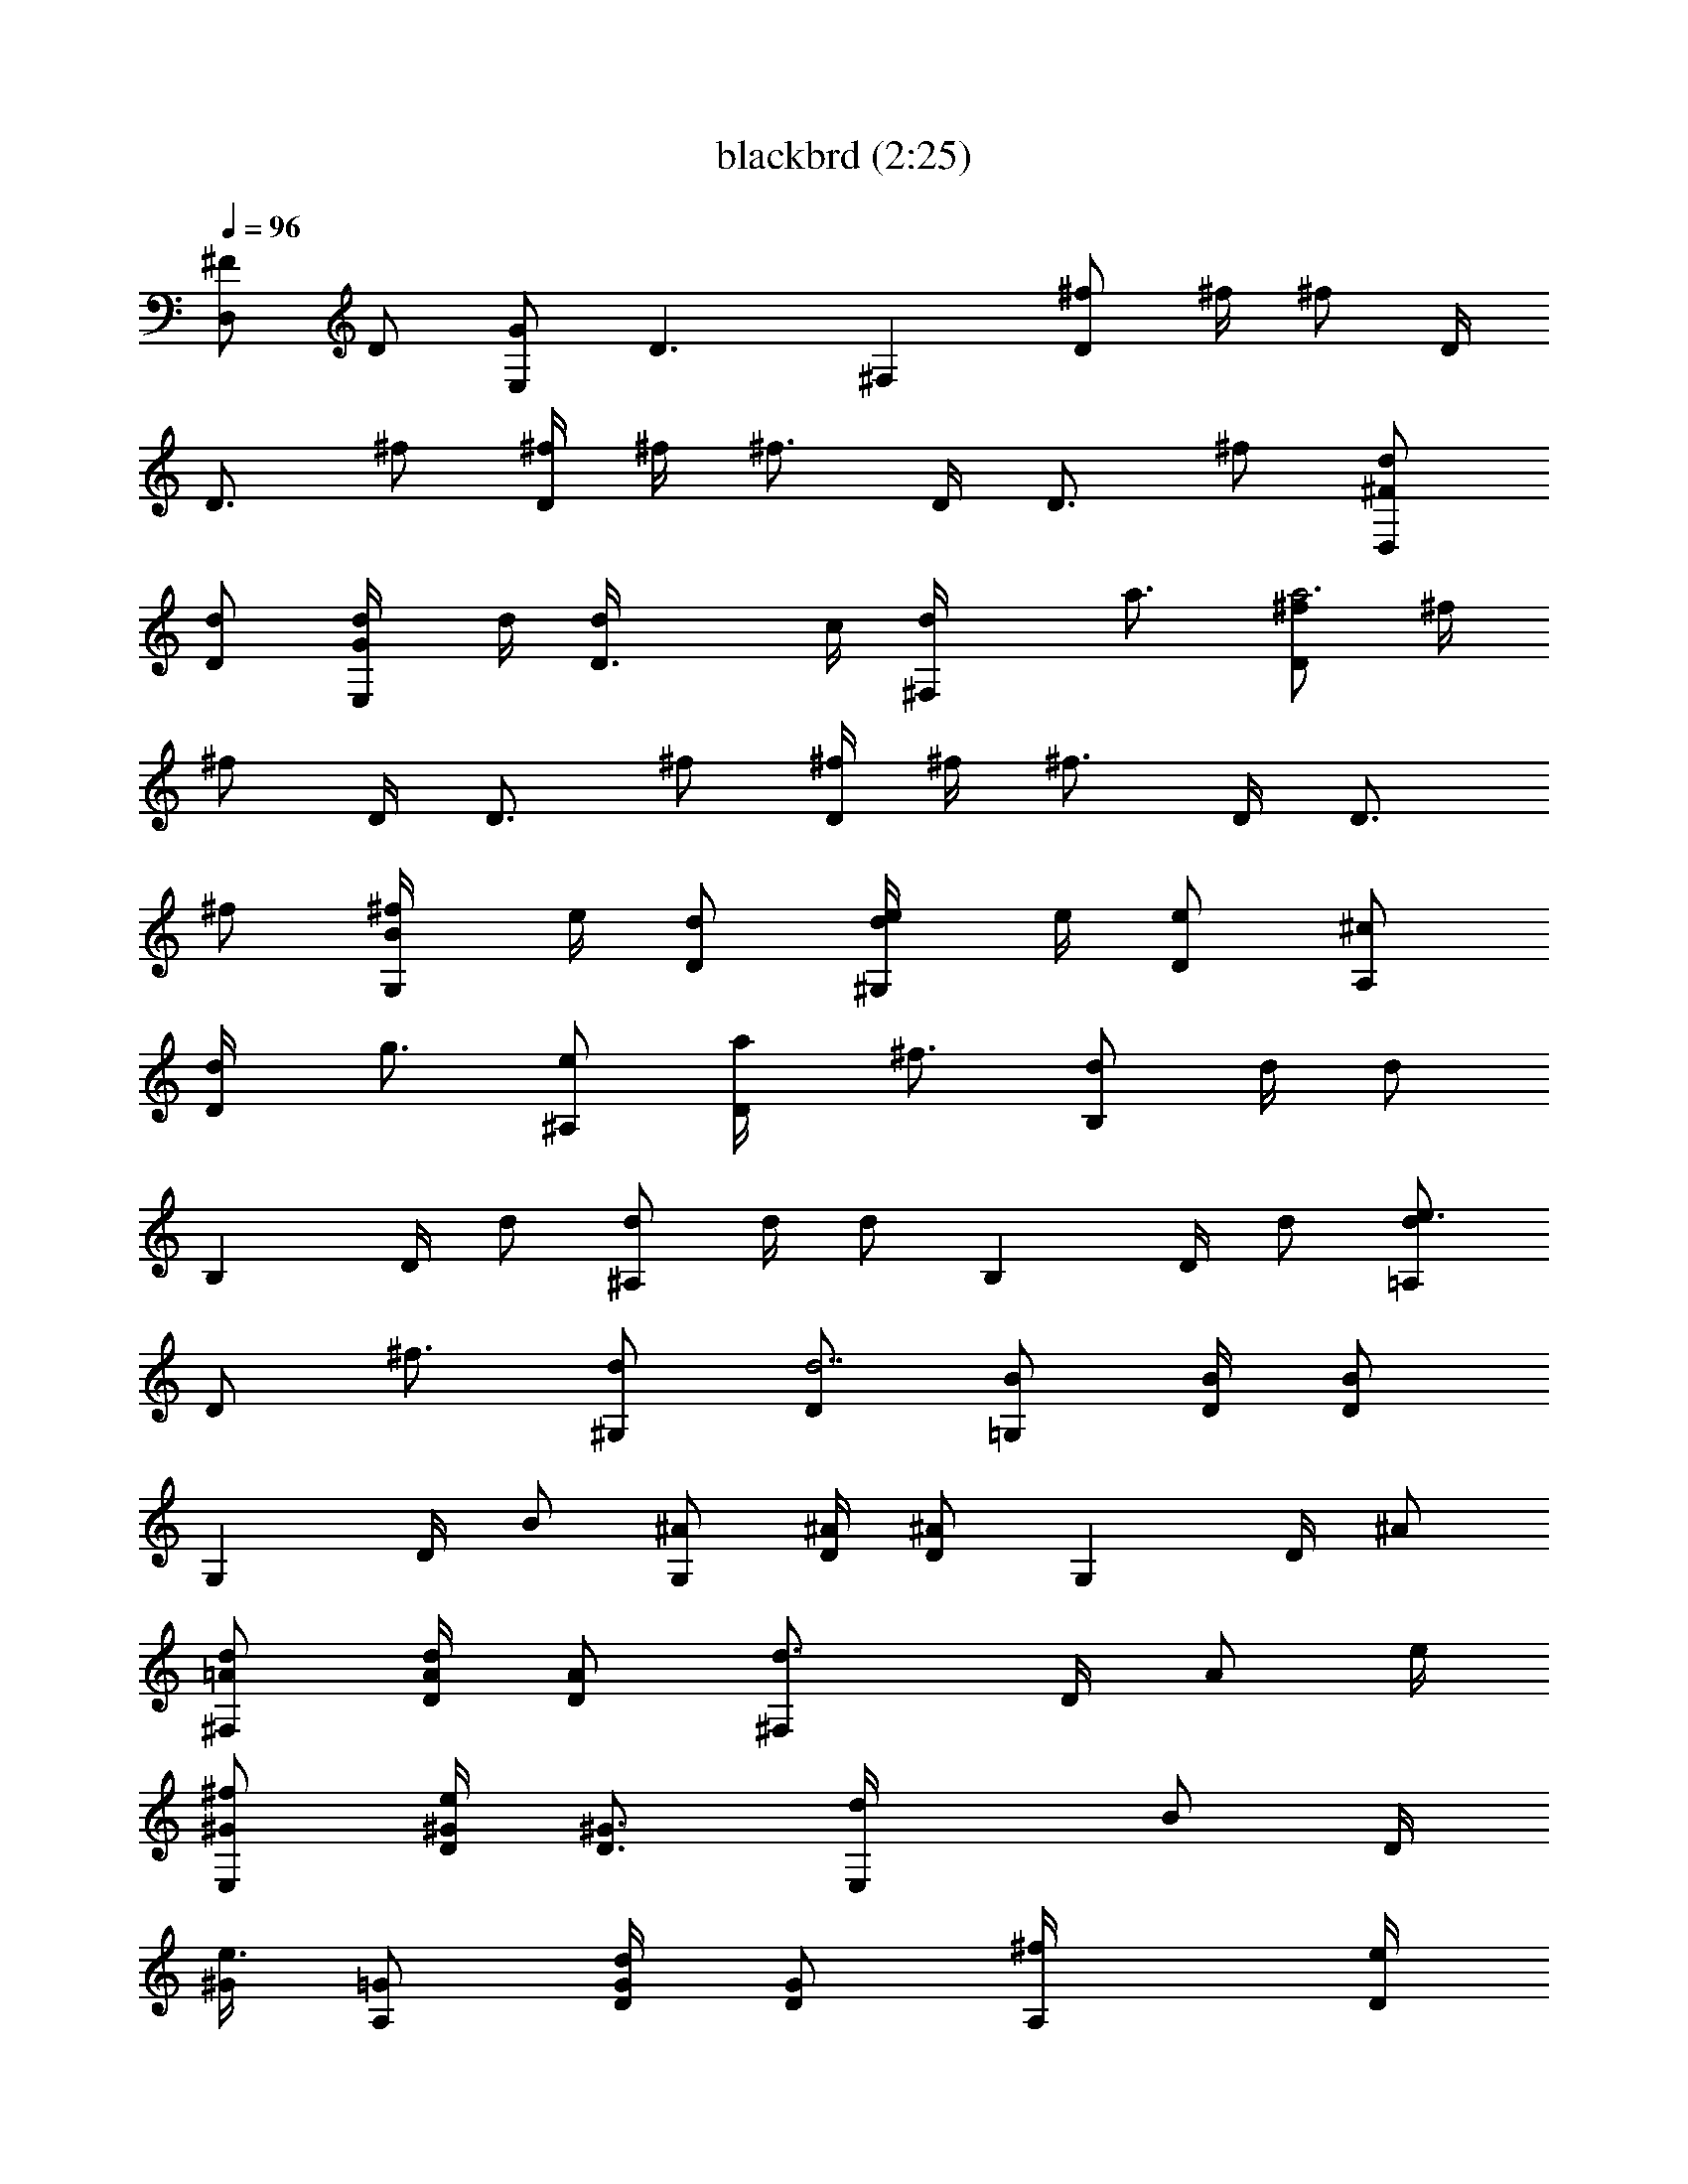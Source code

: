 X:1
T:blackbrd (2:25)
Z:Transcribed by LotRO MIDI Player:http://lotro.acasylum.com/midi
%  Original file:blackbrd.mid
%  Transpose:-5
L:1/4
Q:96
K:C
[^F/2D,] D/2 [G/2E,] [D3/2z/2] ^F, [^f/2D] ^f/4 [^f/2z/4] D/4
[D3/4z/4] ^f/2 [^f/4D] ^f/4 [^f3/4z/2] D/4 [D3/4z/4] ^f/2 [^F/2D,d/2]
[D/2d/2] [G/2E,d/4] d/4 [D3/2d/4] c/4 [^F,d/4] a3/4 [^f/2Da3] ^f/4
[^f/2z/4] D/4 [D3/4z/4] ^f/2 [^f/4D] ^f/4 [^f3/4z/2] D/4 [D3/4z/4]
^f/2 [B/2G,^f/4] e/4 [D/2d/2] [d/2^G,e/4] e/4 [D/2e] [^c/2A,]
[D/2d/4] [g3/4z/4] [e/2^A,] [D/2a/4] [^f3/4z/4] [d/2B,] d/4 [d/2z/4]
[B,z/4] D/4 d/2 [d/2^A,] d/4 [d/2z/4] [B,z/4] D/4 d/2 [d/2=A,e3/4]
[D/2z/4] [^f3/4z/4] [d/2^G,] [D/2d7/2] [B/2=G,] [B/4D/4] [B/2D/2z/4]
[G,z/4] D/4 B/2 [^A/2G,] [^A/4D/4] [^A/2D/2z/4] [G,z/4] D/4 ^A/2
[=A/2^F,d/2] [A/4d/2D/4] [A/2D/2z/4] [^F,d3/4z/4] D/4 [A/2z/4] e/4
[^G/2E,^f/2] [^G/4e/4D/4] [^G3/4D3/4z/4] [E,d/4] [B/2z/4] D/4
[^G/4e3/4] [=G/2A,] [G/4d/2D/4] [G/2D/2z/4] [A,^f/4] [D/4e/2]
[G/2z/4] [d9/4z/4] [^F/2D,] [^F/4D/4A,/4] [^F/2D/2A,/2z/4] [D,z/4]
[D/4A,/4] [^F/2D/2] [B/2G,] D/2 [A/2^F,] D/2 [^G/2E,] [^G/4D/4]
[^G/2D/2z/4] [E,z/4] D/4 ^G/2 [=G/2A,] [G/4D/4] [G/2D/2z/4] [A,z/4]
D/4 G/2 [^F/2D,] [D/4A,/4] [^F/2D/2z/4] [D,z/4] [D/4A,/4] [^F/2D/2]
[^F/2D,d/2] [D/2d/2] [G/2E,d/4] d/4 [D3/2d/4] =c/4 [^F,d/4] a3/4
[^f/2Da3] ^f/4 [^f/2z/4] D/4 [D3/4z/4] ^f/2 [^f/4D] ^f/4 [^f3/4z/2]
D/4 [D3/4z/4] ^f/2 [B/2G,^f/4] e/4 [D/2d/2] [d/2^G,e/4] e/4 [D/2e]
[^c/2A,] [D/2d/4] [g3/4z/4] [e/2^A,] [D/2a/4] [^f3/4z/4] [d/2B,] d/4
[d/2z/4] [B,z/4] D/4 d/2 [d/2^A,] d/4 [d/2z/4] [B,z/4] D/4 d/2
[d/2=A,e3/4] [D/2z/4] [^f3/4z/4] [d/2^G,] [D/2d7/2] [B/2=G,] [B/4D/4]
[B/2D/2z/4] [G,z/4] D/4 B/2 [^A/2G,] [^A/4D/4] [^A/2D/2z/4] [G,z/4]
D/4 ^A/2 [=A/2^F,d/2] [A/4d/2D/4] [A/2D/2z/4] [^F,d3/4z/4] D/4
[A/2z/4] e/4 [^G/2E,^f/2] [^G/4e/4D/4] [^G3/4D3/4z/4] [E,d/4]
[B/2z/4] D/4 [^G/4e3/4] [=G/2A,] [G/4d/2] [G/2z/4] [A,^f/4] [D/4e/4]
[G/2B/2] [^F/2E,d2] [^F/4D/4A,/4] [^F/2D/2A,/2z/4] [E,z/4] [D/4A,/4]
[^F/2D/2] [e/2Cg3/2] D/2 [d/2B,] [D/2d2] [=c/2A,] D/2 [B/2G,]
[D/2d7/2] [A/2=F,] [A/4D/4] [A/2D/2z/4] [F,z/4] D/4 A/2 [B/2G,]
[B/4D/4] [B/2D/2z/4] [G,z/4] D/4 B/2 [e/2Cg3/2] D/2 [d/2B,] [D/2d2]
[c/2A,] D/2 [B/2G,] [D/2d5/2] [A/2F,] [A/4D/4] [A/2D/2z/4] [F,z/4]
D/4 A/2 [^G/2E,] [^G/4D/4] [^G/2d/2D/2z/4] [E,z/4] [D/4c'/4]
[^G/2a/4] [c'3/4z/4] [=G/2A,] [c/4a/4G/4D/4] [c/2a/4G/2D/2]
[A,g/2z/4] D/4 [c/4=f/4G/2] [c3/4z/4] [^F/2D,] [D/2d5/2] [G/2E,] D/2
[A/2^F,D/2] [A/2D/2] [^f/2D/2] [^f/4D/4] [^f/2D/4] D/4 [D3/4z/4] ^f/2
[^f/2D/2] [^f/2D/2] [^f/2D] ^f/2 [B/2G,] D/2 [d/2^G,] D/2 [^c/2A,]
D/2 [e/2^A,] D/2 [d/2B,] [d/4D/4] [d/2D/2z/4] [B,z/4] D/4 d/2
[d/2^A,] [d/4D/4] [d/2D/2z/4] [B,z/4] D/4 d/2 [^c/2=A,] D/2 [d/2^G,]
D/2 [B/2=G,] [B/4D/4] [B/2D/2z/4] [G,z/4] D/4 B/2 [^A/2G,] [^A/4D/4]
[^A/2D/2z/4] [G,z/4] D/4 ^A/2 [=A/2^F,] [A/4D/4] [A/2D/2z/4] [^F,z/4]
D/4 A/2 [^G/2E,] [^G/4D/4] [^G/2D/2z/4] [E,z/4] D/4 ^G/2 [=G/2A,]
[G/4D/4] [G/2D/2z/4] [A,z/4] D/4 G/2 [^F/2D,] [^F/4D/4A,/4]
[^F/2D/2A,/2z/4] [D,z/4] [D/4A,/4] [^F/2D/2] [^F/4D,D/4] [D/4A,/4]
[^F/2D/2] [^F/2D,d/2] [D/2d/2] [G/2E,d/4] d/4 [D3/2d/4] =c/4 [^F,d/4]
a3/4 [^f/2Da3] ^f/4 [^f/2z/4] D/4 [D3/4z/4] ^f/2 [^f/4D] ^f/4
[^f3/4z/2] D/4 [D3/4z/4] ^f/2 [B/2G,^f/4] e/4 [D/2d/2] [d/2^G,e/4]
e/4 [D/2e] [^c/2A,] [D/2d/4] [g3/4z/4] [e/2^A,] [D/2a/4] [^f3/4z/4]
[d/2B,] d/4 [d/2z/4] [B,z/4] D/4 d/2 [d/2^A,] d/4 [d/2z/4] [B,z/4]
D/4 d/2 [d/2=A,e3/4] [D/2z/4] [^f3/4z/4] [d/2^G,] [D/2d7/2] [B/2=G,]
[B/4D/4] [B/2D/2z/4] [G,z/4] D/4 B/2 [^A/2G,] [^A/4D/4] [^A/2D/2z/4]
[G,z/4] D/4 ^A/2 [=A/2^F,d/2] [A/4d/2D/4] [A/2D/2z/4] [^F,d3/4z/4]
D/4 [A/2z/4] e/4 [^G/2E,^f/2] [^G/4e/4D/4] [^G3/4D3/4z/4] [E,d/4]
[B/2z/4] D/4 [^G/4e3/4] [=G/2A,] [G/4d/2] [G/2z/4] [A,^f/4] [D/4e/4]
[G/2B/2] [^F/2E,d2] [^F/4D/4A,/4] [^F/2D/2A,/2z/4] [E,z/4] [D/4A,/4]
[^F/2D/2] [e/2Cg3/2] D/2 [d/2B,] [D/2d2] [=c/2A,] D/2 [B/2G,]
[D/2d7/2] [A/2=F,] [A/4D/4] [A/2D/2z/4] [F,z/4] D/4 A/2 [B/2G,]
[B/4D/4] [B/2D/2z/4] [G,z/4] D/4 B/2 [e/2Cg3/2] D/2 [d/2B,] [D/2d2]
[c/2A,] D/2 [B/2G,] [D/2d5/2] [A/2F,] [A/4D/4] [A/2D/2z/4] [F,z/4]
D/4 A/2 [^G/2E,] [^G/4D/4] [^G/2d/2D/2z/4] [E,z/4] [D/4c'/4]
[^G/2a/4] [c'3/4z/4] [=G/2A,] [c/4a/4G/4D/4] [c/2a/4G/2D/2]
[A,g/2z/4] D/4 [c/4=f/4G/2] [c3/4z/4] [^F/2D,] [D/2d3/2] [G/2E,] D/2
[A/2^F,D/2] [A/2D/2] [^f/2D/2] [^f/4D/4] [^f/2D/4] D/4 D/4 [^f/2D/2]
[^f/2D/2] [^f/2D/2] [^f/4D/4] [^f/4D/4] [^f/2D/2] [^f/2D/2] [^f/2D/2]
[^f/2D/2] [^f/2D/2] [^f/2D/2] [^f/2D/2] [^f3/4D3/4] [^f/4D/4]
[^F/2D,] D/2 [G/2E,] D/2 [A/2^F,] D/2 [B/2G,] D/2 [A/2^F,] D/2
[^G/2E,] D/2 [=G/2A,] D/4 [G/2z/4] [A,z/4] D/4 G/2 [^F/2D,d/2]
[D/2d/2] [G/2E,d/4] d/4 [D3/2d/4] c/4 [^F,d/4] a3/4 [^f/2Da3] ^f/4
[^f/2z/4] D/4 [D3/4z/4] ^f/2 [^f/4D] ^f/4 [^f3/4z/2] D/4 [D3/4z/4]
^f/2 [B/2G,^f/4] e/4 [D/2d/2] [d/2^G,e/4] e/4 [D/2e] [^c/2A,]
[D/2d/4] [g3/4z/4] [e/2^A,] [D/2a/4] [^f3/4z/4] [d/2B,] d/4 [d/2z/4]
[B,z/4] D/4 d/2 [d/2^A,] d/4 [d/2z/4] [B,z/4] D/4 d/2 [d/2=A,e3/4]
[D/2z/4] [^f3/4z/4] [d/2^G,] [D/2d7/2] [B/2=G,] [B/4D/4] [B/2D/2z/4]
[G,z/4] D/4 B/2 [^A/2G,] [^A/4D/4] [^A/2D/2z/4] [G,z/4] D/4 ^A/2
[=A/2^Fd/2] [A/4d/4D/4] [A/2d3/4D/2z/4] [^Fz/4] D/4 [A/2B/4]
[^f/2z/4] [^G/2Ez/4] [e/2z/4] [^G/4D/4] [^G/2D/2z/4] [Ed/4] [D/4B/2]
[^G/2z/4] [e3/4z/4] [=G/2A] [G/4d/2D/4] [G/2D/2z/4] [A^f/4] [D/4e/2]
[G/2z/4] [d9/4z/4] [^F/2D/2] [^F/4D/4A,/4] [^F/2D/4A,/2] D/4
[^F/4D/4A,/4] [^F/2D/2] [B/2Gd/2] [D/2d/2] [A/2^Fd/2] [D/2e/4] d/4
[^G/2E^f/4] [e/2z/4] [^G/4D/4] [^G/2D/2z/4] [Ed/4] [D/4B/2] [^G/2z/4]
[d3/4z/4] [=G/2A] [G/4^f/2D/4] [G/2D/2z/4] [Ae/4] [D/4d/2] [G/2z/4]
[d5/4z/4] [^F/2D/2] [D/4A,/4] [^F/2D/4] [D/4B/4] [D3/4A/4A,/4] ^F/2
[B/2Gd/2] [D/2d/4] [d3/4z/4] [A/2^F] [D/2B/4] [^f/2z/4] [^G/2Ez/4]
[e/2z/4] [^G/4D/4] [^G/2D/2z/4] [Ed/4] [D/4B/2] [^G/2z/4] [e3/4z/4]
[=G/2A] [G/4d/2D/4] [G/2D/2z/4] [A^f/4] [D/4e/2] [G/2z/4] [d3/4z/4]
[^F/2D/2] [d3/2^F3/2D3/2A,3/2] 